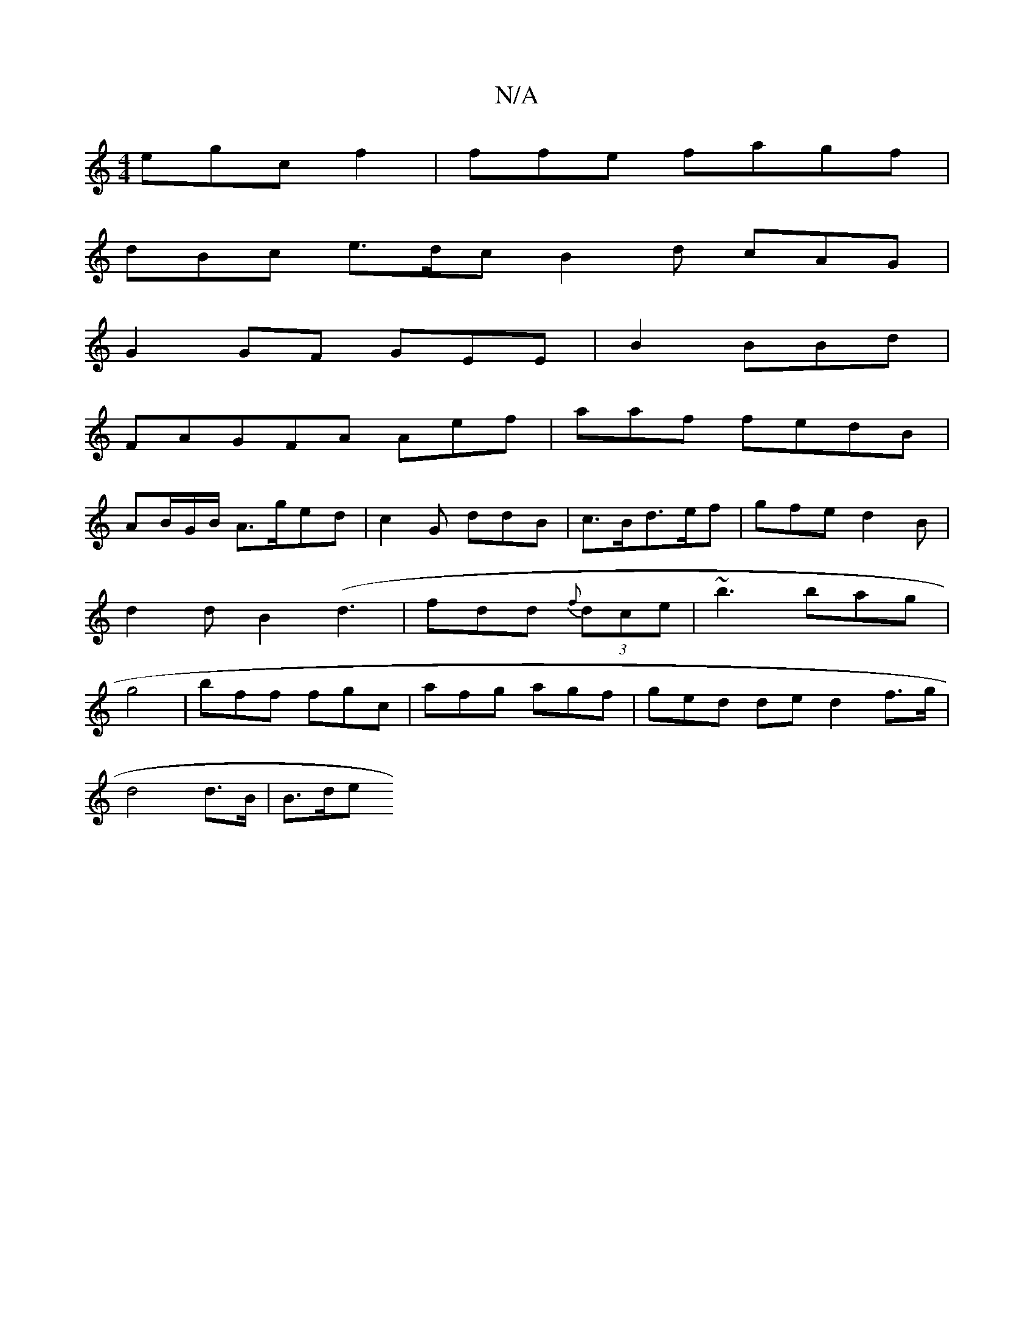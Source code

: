 X:1
T:N/A
M:4/4
R:N/A
K:Cmajor
 egc f2|ffe fagf|
dBc e>dc B2 d cAG|
G2 GF GEE|B2 BBd |
FAGFA Aef|aaf fedB|
AB/G/B/ A>ged|c2G ddB | c>Bd>ef |gfe d2B|d2d B2 (d3|fdd (3{f}dce | ~b3 bag | g4| bff fgc|afg agf|ged ded2 f>g|
d4 d>B | B>de
